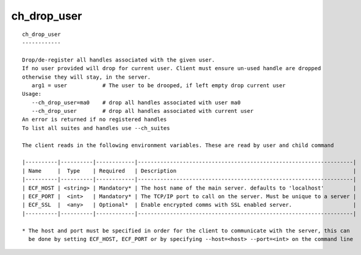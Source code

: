 
.. _ch_drop_user_cli:

ch_drop_user
////////////

::

   
   ch_drop_user
   ------------
   
   Drop/de-register all handles associated with the given user.
   If no user provided will drop for current user. Client must ensure un-used handle are dropped
   otherwise they will stay, in the server.
      arg1 = user           # The user to be drooped, if left empty drop current user 
   Usage:
      --ch_drop_user=ma0    # drop all handles associated with user ma0
      --ch_drop_user        # drop all handles associated with current user
   An error is returned if no registered handles
   To list all suites and handles use --ch_suites
   
   The client reads in the following environment variables. These are read by user and child command
   
   |----------|----------|------------|-------------------------------------------------------------------|
   | Name     |  Type    | Required   | Description                                                       |
   |----------|----------|------------|-------------------------------------------------------------------|
   | ECF_HOST | <string> | Mandatory* | The host name of the main server. defaults to 'localhost'         |
   | ECF_PORT |  <int>   | Mandatory* | The TCP/IP port to call on the server. Must be unique to a server |
   | ECF_SSL  |  <any>   | Optional*  | Enable encrypted comms with SSL enabled server.                   |
   |----------|----------|------------|-------------------------------------------------------------------|
   
   * The host and port must be specified in order for the client to communicate with the server, this can 
     be done by setting ECF_HOST, ECF_PORT or by specifying --host=<host> --port=<int> on the command line
   
